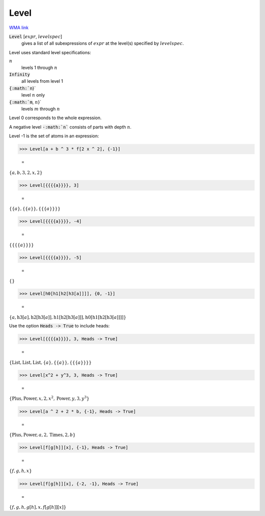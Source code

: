 Level
=====

`WMA link <https://reference.wolfram.com/language/ref/Level.html>`_


:code:`Level` [:math:`expr`, :math:`levelspec`]
    gives a list of all subexpressions of :math:`expr` at the
    level(s) specified by :math:`levelspec`.





Level uses standard level specifications:


:math:`n`
    levels 1 through :math:`n`

:code:`Infinity`
    all levels from level 1

:code:`{:math:`n`}`
    level :math:`n` only

:code:`{:math:`m`, :math:`n`}`
    levels :math:`m` through :math:`n`





Level 0 corresponds to the whole expression.

A negative level :code:`-:math:`n``  consists of parts with depth :math:`n`.

Level -1 is the set of atoms in an expression:

>>> Level[a + b ^ 3 * f[2 x ^ 2], {-1}]

    =
:math:`\left\{a,b,3,2,x,2\right\}`


>>> Level[{{{{a}}}}, 3]

    =
:math:`\left\{\left\{a\right\},\left\{\left\{a\right\}\right\},\left\{\left\{\left\{a\right\}\right\}\right\}\right\}`


>>> Level[{{{{a}}}}, -4]

    =
:math:`\left\{\left\{\left\{\left\{a\right\}\right\}\right\}\right\}`


>>> Level[{{{{a}}}}, -5]

    =
:math:`\left\{\right\}`


>>> Level[h0[h1[h2[h3[a]]]], {0, -1}]

    =
:math:`\left\{a,\text{h3}\left[a\right],\text{h2}\left[\text{h3}\left[a\right]\right],\text{h1}\left[\text{h2}\left[\text{h3}\left[a\right]\right]\right],\text{h0}\left[\text{h1}\left[\text{h2}\left[\text{h3}\left[a\right]\right]\right]\right]\right\}`



Use the option :code:`Heads -> True`  to include heads:

>>> Level[{{{{a}}}}, 3, Heads -> True]

    =
:math:`\left\{\text{List},\text{List},\text{List},\left\{a\right\},\left\{\left\{a\right\}\right\},\left\{\left\{\left\{a\right\}\right\}\right\}\right\}`


>>> Level[x^2 + y^3, 3, Heads -> True]

    =
:math:`\left\{\text{Plus},\text{Power},x,2,x^2,\text{Power},y,3,y^3\right\}`


>>> Level[a ^ 2 + 2 * b, {-1}, Heads -> True]

    =
:math:`\left\{\text{Plus},\text{Power},a,2,\text{Times},2,b\right\}`


>>> Level[f[g[h]][x], {-1}, Heads -> True]

    =
:math:`\left\{f,g,h,x\right\}`


>>> Level[f[g[h]][x], {-2, -1}, Heads -> True]

    =
:math:`\left\{f,g,h,g\left[h\right],x,f\left[g\left[h\right]\right]\left[x\right]\right\}`


